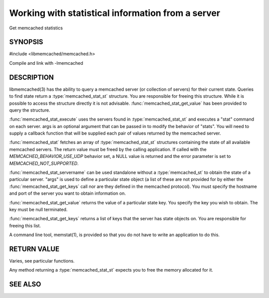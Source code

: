 Working with statistical information from a server
==================================================

Get memcached statistics

.. index:: object: memcached_st

SYNOPSIS
--------

#include <libmemcached/memcached.h>

.. type:: memcached_stat_st

.. type:: memcached_return_t (*memcached_stat_fn)(const memcached_instance_st * server, const char *key, size_t key_length, const char *value, size_t value_length, void *context)

.. function:: memcached_stat_st *memcached_stat (memcached_st *ptr, char *args, memcached_return_t *error)

.. function:: memcached_return_t memcached_stat_servername (memcached_stat_st *stat, char *args, const char *hostname, in_port_t port)

.. function:: char * memcached_stat_get_value (memcached_st *ptr, memcached_stat_st *stat, const char *key, memcached_return_t *error)

.. function:: char ** memcached_stat_get_keys (memcached_st *ptr, memcached_stat_st *stat, memcached_return_t *error)

.. function:: memcached_return_t memcached_stat_execute (memcached_st *memc, const char *args, memcached_stat_fn func, void *context)

Compile and link with -lmemcached

DESCRIPTION
-----------

libmemcached(3) has the ability to query a memcached server (or collection
of servers) for their current state. Queries to find state return a
:type:`memcached_stat_st` structure. You are responsible for freeing this structure. While it is possible to access the structure directly it is not advisable. :func:`memcached_stat_get_value` has been provided to query the structure.

:func:`memcached_stat_execute` uses the servers found in :type:`memcached_stat_st` and executes a "stat" command on each server. args is an optional argument that can be passed in to modify the behavior of "stats". You will need to supply a callback function that will be supplied each pair of values returned by
the memcached server.

:func:`memcached_stat` fetches an array of :type:`memcached_stat_st` structures containing the state of all available memcached servers. The return value must be freed by the calling application. If called with the `MEMCACHED_BEHAVIOR_USE_UDP` behavior set, a NULL value is returned and the error parameter is set to `MEMCACHED_NOT_SUPPORTED`.

:func:`memcached_stat_servername` can be used standalone without a :type:`memcached_st` to obtain the state of a particular server.  "args" is used to define a particular state object (a list of these are not provided for by either
the :func:`memcached_stat_get_keys` call nor are they defined in the memcached protocol). You must specify the hostname and port of the server you want to
obtain information on.

:func:`memcached_stat_get_value` returns the value of a particular state key. You specify the key you wish to obtain.  The key must be null terminated.

:func:`memcached_stat_get_keys` returns a list of keys that the server has state objects on. You are responsible for freeing this list.

A command line tool, memstat(1), is provided so that you do not have to write
an application to do this.

RETURN VALUE
------------

Varies, see particular functions.

Any method returning a :type:`memcached_stat_st` expects you to free the
memory allocated for it.

SEE ALSO
--------

.. only:: man

  :manpage:`memcached(1)` :manpage:`libmemcached(3)` :manpage:`memcached_strerror(3)`

